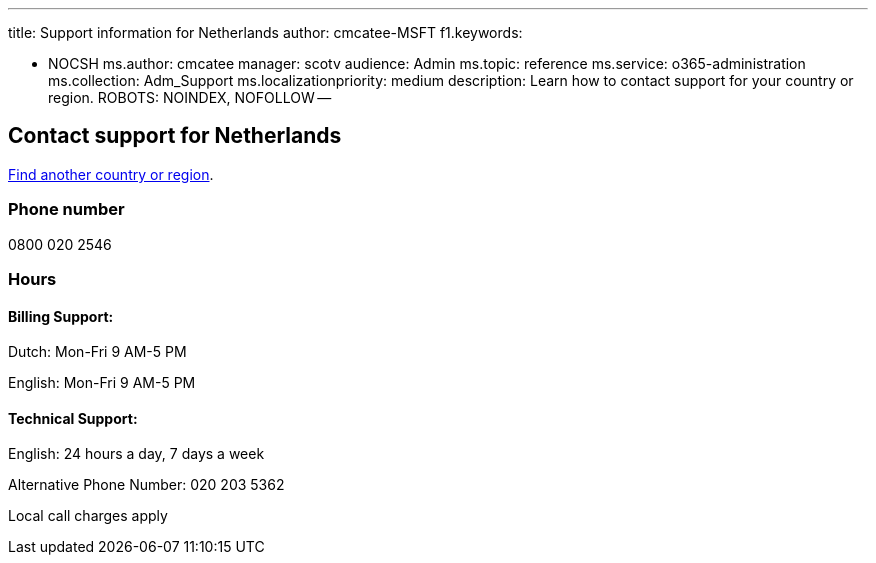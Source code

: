 '''

title: Support information for Netherlands author: cmcatee-MSFT f1.keywords:

* NOCSH ms.author: cmcatee manager: scotv audience: Admin ms.topic: reference ms.service: o365-administration ms.collection: Adm_Support ms.localizationpriority: medium description: Learn how to contact support for your country or region.
ROBOTS: NOINDEX, NOFOLLOW --

== Contact support for Netherlands

xref:../get-help-support.adoc[Find another country or region].

=== Phone number

0800 020 2546

=== Hours

==== Billing Support:

Dutch: Mon-Fri 9 AM-5 PM

English: Mon-Fri 9 AM-5 PM

==== Technical Support:

English: 24 hours a day, 7 days a week

Alternative Phone Number: 020 203 5362

Local call charges apply
